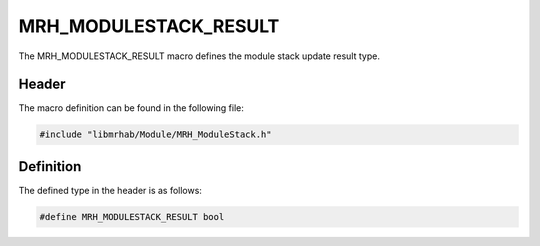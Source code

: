 MRH_MODULESTACK_RESULT
======================
The MRH_MODULESTACK_RESULT macro defines the module stack update 
result type.

Header
------
The macro definition can be found in the following file:

.. code-block:: c

    #include "libmrhab/Module/MRH_ModuleStack.h"


Definition
----------
The defined type in the header is as follows:

.. code-block:: c

    #define MRH_MODULESTACK_RESULT bool